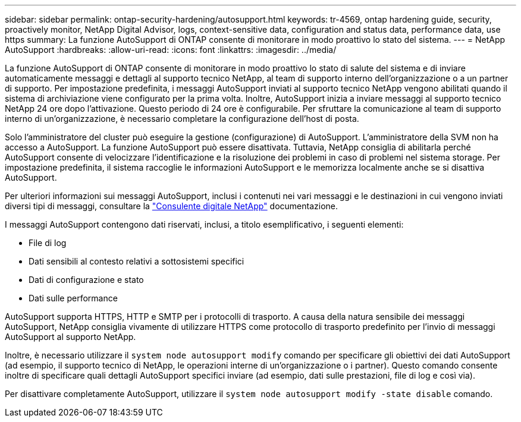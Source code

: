 ---
sidebar: sidebar 
permalink: ontap-security-hardening/autosupport.html 
keywords: tr-4569, ontap hardening guide, security, proactively monitor, NetApp Digital Advisor, logs, context-sensitive data, configuration and status data, performance data, use https 
summary: La funzione AutoSupport di ONTAP consente di monitorare in modo proattivo lo stato del sistema. 
---
= NetApp AutoSupport
:hardbreaks:
:allow-uri-read: 
:icons: font
:linkattrs: 
:imagesdir: ../media/


[role="lead"]
La funzione AutoSupport di ONTAP consente di monitorare in modo proattivo lo stato di salute del sistema e di inviare automaticamente messaggi e dettagli al supporto tecnico NetApp, al team di supporto interno dell'organizzazione o a un partner di supporto. Per impostazione predefinita, i messaggi AutoSupport inviati al supporto tecnico NetApp vengono abilitati quando il sistema di archiviazione viene configurato per la prima volta. Inoltre, AutoSupport inizia a inviare messaggi al supporto tecnico NetApp 24 ore dopo l'attivazione. Questo periodo di 24 ore è configurabile. Per sfruttare la comunicazione al team di supporto interno di un'organizzazione, è necessario completare la configurazione dell'host di posta.

Solo l'amministratore del cluster può eseguire la gestione (configurazione) di AutoSupport. L'amministratore della SVM non ha accesso a AutoSupport. La funzione AutoSupport può essere disattivata. Tuttavia, NetApp consiglia di abilitarla perché AutoSupport consente di velocizzare l'identificazione e la risoluzione dei problemi in caso di problemi nel sistema storage. Per impostazione predefinita, il sistema raccoglie le informazioni AutoSupport e le memorizza localmente anche se si disattiva AutoSupport.

Per ulteriori informazioni sui messaggi AutoSupport, inclusi i contenuti nei vari messaggi e le destinazioni in cui vengono inviati diversi tipi di messaggi, consultare la link:https://activeiq.netapp.com/custom-dashboard/search["Consulente digitale NetApp"^] documentazione.

I messaggi AutoSupport contengono dati riservati, inclusi, a titolo esemplificativo, i seguenti elementi:

* File di log
* Dati sensibili al contesto relativi a sottosistemi specifici
* Dati di configurazione e stato
* Dati sulle performance


AutoSupport supporta HTTPS, HTTP e SMTP per i protocolli di trasporto. A causa della natura sensibile dei messaggi AutoSupport, NetApp consiglia vivamente di utilizzare HTTPS come protocollo di trasporto predefinito per l'invio di messaggi AutoSupport al supporto NetApp.

Inoltre, è necessario utilizzare il `system node autosupport modify` comando per specificare gli obiettivi dei dati AutoSupport (ad esempio, il supporto tecnico di NetApp, le operazioni interne di un'organizzazione o i partner). Questo comando consente inoltre di specificare quali dettagli AutoSupport specifici inviare (ad esempio, dati sulle prestazioni, file di log e così via).

Per disattivare completamente AutoSupport, utilizzare il `system node autosupport modify -state disable` comando.
